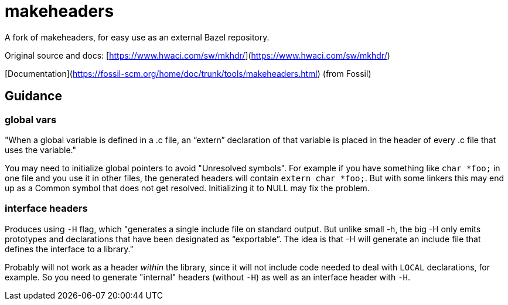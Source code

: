 = makeheaders
A fork of makeheaders, for easy use as an external Bazel repository.

Original source and docs: [https://www.hwaci.com/sw/mkhdr/](https://www.hwaci.com/sw/mkhdr/)

[Documentation](https://fossil-scm.org/home/doc/trunk/tools/makeheaders.html) (from Fossil)

== Guidance

=== global vars

"When a global variable is defined in a .c file, an “extern”
declaration of that variable is placed in the header of every .c file
that uses the variable."

You may need to initialize global pointers to avoid "Unresolved
symbols". For example if you have something like `char *foo;` in one
file and you use it in other files, the generated headers will contain
`extern char *foo;`. But with some linkers this may end up as a Common
symbol that does not get resolved.  Initializing it to NULL may fix the problem.

=== interface headers

Produces using `-H` flag, which "generates a single include file on standard output. But unlike small -h, the big -H only emits prototypes and declarations that have been designated as “exportable”. The idea is that -H will generate an include file that defines the interface to a library."

Probably will not work as a header _within_ the library, since it will
not include code needed to deal with `LOCAL` declarations, for
example. So you need to generate "internal" headers (without `-H`) as
well as an interface header with `-H`.


